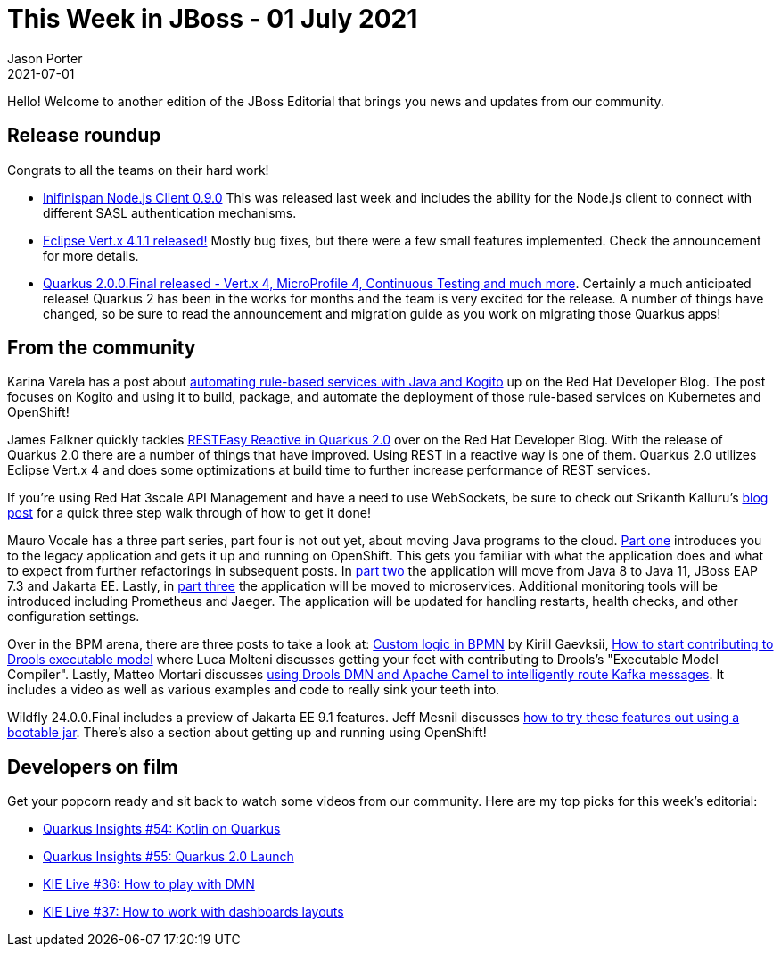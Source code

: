 = This Week in JBoss - 01 July 2021
Jason Porter
2021-07-01
:tags: quarkus, DMN, Drools, Wildfly, Infinispan, microservices

Hello! Welcome to another edition of the JBoss Editorial that brings you news and updates from our community.

== Release roundup

Congrats to all the teams on their hard work!

[square]
* https://infinispan.org/blog/2021/06/29/infinispan-js-client[Inifinispan Node.js Client 0.9.0] This was released last week and includes the ability for the Node.js client to connect with different SASL authentication mechanisms.
* https://vertx.io/blog/eclipse-vert-x-4-1-1/[Eclipse Vert.x 4.1.1 released!] Mostly bug fixes, but there were a few small features implemented. Check the announcement for more details.
* https://quarkus.io/blog/quarkus-2-0-0-final-released/[Quarkus 2.0.0.Final released - Vert.x 4, MicroProfile 4, Continuous Testing and much more]. Certainly a much anticipated release! Quarkus 2 has been in the works for months and the team is very excited for the release. A number of things have changed, so be sure to read the announcement and migration guide as you work on migrating those Quarkus apps! 

== From the community

Karina Varela has a post about https://developers.redhat.com/articles/2021/06/24/automating-rule-based-services-java-and-kogito[automating rule-based services with Java and Kogito] up on the Red Hat Developer Blog. The post focuses on Kogito and using it to build, package, and automate the deployment of those rule-based services on Kubernetes and OpenShift!

James Falkner quickly tackles https://developers.redhat.com/articles/2021/07/01/resteasy-reactive-and-more-quarkus-20[RESTEasy Reactive in Quarkus 2.0] over on the Red Hat Developer Blog. With the release of Quarkus 2.0 there are a number of things that have improved. Using REST in a reactive way is one of them. Quarkus 2.0 utilizes Eclipse Vert.x 4 and does some optimizations at build time to further increase performance of REST services.

If you're using Red Hat 3scale API Management and have a need to use WebSockets, be sure to check out Srikanth Kalluru's https://developers.redhat.com/articles/2021/07/01/how-expose-websocket-endpoint-using-red-hat-3scale-api-management[blog post] for a quick three step walk through of how to get it done!

Mauro Vocale has a three part series, part four is not out yet, about moving Java programs to the cloud. https://developers.redhat.com/articles/2021/06/25/making-java-programs-cloud-ready-part-1-incremental-approach-using-jakarta-ee[Part one] introduces you to the legacy application and gets it up and running on OpenShift. This gets you familiar with what the application does and what to expect from further refactorings in subsequent posts. In https://developers.redhat.com/articles/2021/06/28/making-java-programs-cloud-ready-part-2-upgrade-legacy-java-application-jakarta[part two] the application will move from Java 8 to Java 11, JBoss EAP 7.3 and Jakarta EE. Lastly, in https://developers.redhat.com/articles/2021/06/30/making-java-programs-cloud-ready-part-3-integrate-microprofile-services[part three] the application will be moved to microservices. Additional monitoring tools will be introduced including Prometheus and Jaeger. The application will be updated for handling restarts, health checks, and other configuration settings.

Over in the BPM arena, there are three posts to take a look at: https://blog.kie.org/2021/06/custom-logic-in-bpmn.html[Custom logic in BPMN] by Kirill Gaevksii, https://blog.kie.org/2021/07/how-to-start-contributing-to-drools-executable-model.html[How to start contributing to Drools executable model] where Luca Molteni discusses getting your feet with contributing to Drools's "Executable Model Compiler". Lastly, Matteo Mortari discusses https://blog.kie.org/2021/06/intelligent-kafka-message-routing-using-drools-dmn-engine-and-apache-camel.html[using Drools DMN and Apache Camel to intelligently route Kafka messages]. It includes a video as well as various examples and code to really sink your teeth into.

Wildfly 24.0.0.Final includes a preview of Jakarta EE 9.1 features. Jeff Mesnil discusses https://www.wildfly.org//news/2021/07/01/wildfly-preview-bootable-jar/[how to try these features out using a bootable jar]. There's also a section about getting up and running using OpenShift!

== Developers on film

Get your popcorn ready and sit back to watch some videos from our community.
Here are my top picks for this week's editorial:

* https://www.youtube.com/watch?v=JOv1K_wj6Vo[Quarkus Insights #54: Kotlin on Quarkus]
* https://www.youtube.com/watch?v=WyeaF2pk8Ec[Quarkus Insights #55: Quarkus 2.0 Launch]
* https://www.youtube.com/watch?v=HQHjrf3i91Q[KIE Live #36: How to play with DMN]
* https://www.youtube.com/watch?v=pj8or38w2eQ[KIE Live #37: How to work with dashboards layouts]

